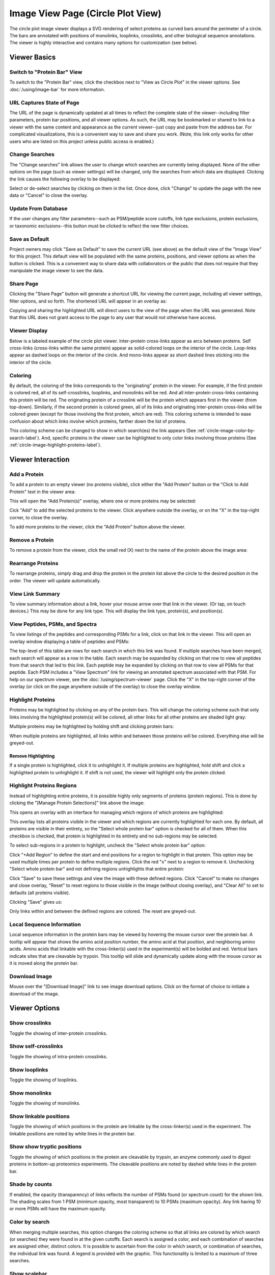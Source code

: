 =======================================
Image View Page (Circle Plot View)
=======================================

.. image:: /images/image-view-circle-plot.png

The circle plot image viewer displays a SVG rendering of select proteins as curved bars around the perimeter of a circle.
The bars are annotated with positions of monolinks, looplinks, crosslinks, and other biological sequence annotations. The viewer is
highly interactive and contains many options for customization (see below).

Viewer Basics
==================

Switch to "Protein Bar" View
-------------------------------
To switch to the "Protein Bar" view, click the checkbox next to "View as Circle Plot" in the viewer options. See :doc:`/using/image-bar` for more information.

.. image:: /images/toggle-circle-plot-view.png

URL Captures State of Page
-------------------------------
The URL of the page is dynamically updated at all times to reflect the complete state of
the viewer--including filter parameters, protein bar positions, and all viewer options.
As such, the URL may be bookmarked or shared to link to a viewer with the same content
and appearance as the current viewer--just copy and paste from the address bar.
For complicated visualizations, this is a convenient
way to save and share you work. (Note, this link only works for other users who are listed
on this project unless public access is enabled.)

Change Searches
---------------------
.. image:: /images/change-searches-link.png

The "Change searches" link allows the user to change which searches are currently being displayed. None of the other options
on the page (such as viewer settings) will be changed, only the searches from which data are displayed. Clicking the link causes the following overlay to be displayed:

.. image:: /images/change-searches-overlay.png

Select or de-select searches by clicking on them in the list. Once done, click "Change" to update the page with the new data or "Cancel" to close the overlay.


Update From Database
---------------------
.. image:: /images/button-update-from-database.png

If the user changes any filter parameters--such as PSM/peptide score cutoffs, link type exclusions, protein exclusions, or taxonomic
exclusions--this button must be clicked to reflect the new filter choices.

Save as Default
--------------------
.. image:: /images/button-save-as-default.png

Project owners may click "Save as Default" to save the current URL (see above) as the default
view of the "Image View" for this project. This default view will be populated with the same
proteins, positions, and viewer options as when the button is clicked. This is a convenient
way to share data with collaborators or the public that does not require that they
manipulate the image viewer to see the data.


Share Page
--------------------
.. image:: /images/button-share-page.png

Clicking the "Share Page" button will generate a shortcut URL for viewing the current page, including all viewer settings, filter options,
and so forth. The shortened URL will appear in an overlay as:

.. image:: /images/share-page-overlay.png

Copying and sharing the highlighted URL will direct users to the view of the page when the URL was generated. Note that this
URL does not grant access to the page to any user that would not otherwise have access.


Viewer Display
--------------------
Below is a labeled example of the circle plot viewer. Inter-protein cross-links appear as arcs between proteins.
Self cross-links (cross-links within the same protein) appear as solid-colored loops on the interior of the circle.
Loop-links appear as dashed loops on the interior of the circle. And mono-links appear as short dashed lines sticking
into the interior of the circle.

.. image:: /images/circle-plot-viewer-display.png

Coloring
---------------------
By default, the coloring of the links corresponds to the "originating" protein in the viewer. For example, if the
first protein is colored red, all of its self-crosslinks, looplinks, and monolinks will be red. And all inter-protein cross-links
containing this protein will be red. The originating protein of a crosslink will be the protein which
appears first in the viewer (from top-down). Similarly, if the second protein is colored green, all of its links and
originating inter-protein cross-links will be colored green (except for those involving the first protein, which are red). This coloring scheme is intended to ease confusion about which
links involve which proteins, farther down the list of proteins.

This coloring scheme can be changed to show in which search(es) the link appears (See :ref:`circle-image-color-by-search-label`). And, specific
proteins in the viewer can be highlighted to only color links involving those proteins (See :ref:`circle-image-highlight-proteins-label`).


Viewer Interaction
==================

Add a Protein
---------------------
To add a protein to an empty viewer (no proteins visible), click either the "Add Protein" button or the "Click to Add Protein" text in the viewer area:

.. image:: /images/circle-plot-add-protein1.png

This will open the "Add Protein(s)" overlay, where one or more proteins may be selected:

.. image:: /images/add-protein-overlay.png

Cick "Add" to add the selected proteins to the viewer. Click anywhere outside the overlay, or on the "X" in the top-right corner, to close the overlay.

To add more proteins to the viewer, click the "Add Protein" button above the viewer.


Remove a Protein
---------------------
To remove a protein from the viewer, click the small red (X) next to the name of the protein above the image area:

.. image:: /images/delete-protein.png

Rearrange Proteins
---------------------
To rearrange proteins, simply drag and drop the protein in the protein list above the circle to the desired position in the order. The viewer will update automatically.

.. image:: /images/rearrange-proteins.png


View Link Summary
---------------------
To view summary information about a link, hover your mouse arrow over that link in the viewer. (Or tap, on touch devices.) This may be done for any link type.
This will display the link type, protein(s), and position(s).

.. image:: /images/circle-plot-hover.png

View Peptides, PSMs, and Spectra
-------------------------------------
To view listings of the peptides and corresponding PSMs for a link, click on that link in the viewer. This will open
an overlay window displaying a table of peptides and PSMs:

.. image:: /images/viewer-click-overlay.png

The top-level of this table are rows for each search in which this link was found. If multiple searches have been merged, each
search will appear as a row in the table. Each search may be expanded by clicking on that row to view all peptides from that
search that led to this link. Each peptide may be expanded by clicking on that row to view all PSMs for that peptide. Each
PSM includes a "View Spectrum" link for viewing an annotated spectrum associated with that PSM. For help on our
spectrum viewer, see the :doc:`/using/spectrum-viewer` page. Click the "X" in the top-right corner of the overlay (or
click on the page anywhere outside of the overlay) to close the overlay window.

.. _circle-image-highlight-proteins-label:

Highlight Proteins
------------------
Proteins may be highlighted by clicking on any of the protein bars. This will change the coloring scheme such that
only links involving the highlighted protein(s) will be colored, all other links for all other proteins are shaded
light gray:

.. image:: /images/circle-plot-highlight-protein.png

Multiple proteins may be highlighted by holding shift and clicking protein bars:

.. image:: /images/circle-plot-highlight-protein2.png

When multiple proteins are highlighted, all links within and between those proteins will be colored. Everything else will be greyed-out.

Remove Highlighting
^^^^^^^^^^^^^^^^^^^^^
If a single protein is highlighted, click it to unhighlight it. If multiple proteins are highlighted, hold shift and click a
highlighted protein to unhighlight it. If shift is not used, the viewer will highlight only the protein clicked.


Highlight Proteins Regions
----------------------------
Instead of highlighting entire proteins, it is possible highly only segments of proteins (protein regions). This is done by clicking
the "[Manage Protein Selections]" link above the image:

.. image:: /images/circle-plot-manage-protein-selections.png

This opens an overlay with an interface for managing which regions of which proteins are highlighted:

.. image:: /images/manage-protein-selections-overlay1.png

This overlay lists all proteins visible in the viewer and which regions are currently highlighted for each one. By default,
all proteins are visible in their entirety, so the "Select whole protein bar" option is checked for all of them. When this
checkbox is checked, that protein is highlighted in its entirety and no sub-regions may be selected.

To select sub-regions in a protein to highlight, uncheck the "Select whole protein bar" option:

.. image:: /images/manage-protein-selections-overlay2.png

Click "+Add Region" to define the start and end positions for a region to highlight in that protein. This option may be
used multiple times per protein to define multiple regions. Click the red "x" next to a region to remove it. Unchecking
"Select whole protein bar" and not defining regions unhighlights that entire protein:

.. image:: /images/manage-protein-selections-overlay3.png

Click "Save" to save these settings and view the image with these defined regions. Click "Cancel" to make no changes and close overlay, "Reset" to reset
regions to those visible in the image (without closing overlay), and "Clear All" to set to defaults (all proteins visible).

Clicking "Save" gives us:

.. image:: /images/circle-plot-manage-protein-selections2.png

Only links within and between the defined regions are colored. The reset are greyed-out.

Local Sequence Information
---------------------------
Local sequence information in the protein bars may be viewed by hovering the mouse cursor over the protein bar. A tooltip will appear
that shows the amino acid position number, the amino acid at that position, and neighboring amino acids. Amino acids that linkable
with the cross-linker(s) used in the experiment(s) will be bolded and red. Vertical bars indicate sites that are cleavable by
trypsin. This tooltip will slide and dynamically update along with the mouse cursor as it is moved along the protein bar.

.. image:: /images/circle-plot-local-sequence-info.png

Download Image
---------------------------
Mouse over the "[Download Image]" link to see image download options. Click on the format of choice to initiate a download of the image.

.. image:: /images/circle-plot-download-svg.png

Viewer Options
==================

Show crosslinks
-------------------------------------
Toggle the showing of inter-protein crosslinks.

Show self-crosslinks
-------------------------------------
Toggle the showing of intra-protein crosslinks.

Show looplinks
-------------------------------------
Toggle the showing of looplinks.

Show monolinks
-------------------------------------
Toggle the showing of monolinks.

Show linkable positions
-------------------------------------
Toggle the showing of which positions in the protein are linkable by the cross-linker(s) used in the experiment. The linkable
positions are noted by white lines in the protein bar.

Show show tryptic positions
-------------------------------------
Toggle the showing of which positions in the protein are cleavable by trypsin, an enzyme commonly used to digest proteins
in bottom-up proteomics experiments. The cleavable positions are noted by dashed white lines in the protein bar.

Shade by counts
-------------------------------------
If enabled, the opacity (transparency) of links reflects the number of PSMs found (or spectrum count) for the shown link. The shading scales from
1 PSM (minimum opacity, most transparent) to 10 PSMs (maximum opacity). Any link having 10 or more PSMs will have the
maximum opacity.

.. _circle-image-color-by-search-label:

Color by search
-----------------
When merging multiple searches, this option changes the coloring scheme so that all links are colored by which search (or searches) they were found in at the given cutoffs. Each search is assigned
a color, and each combination of searches are assigned other, distinct colors. It is possible to ascertain from the color in which search, or combination of searches,
the individual link was found. A legend is provided with the graphic. This functionality is limited to a maximum of three searches.

.. image:: /images/circle-plot-color-by-search.png

Show scalebar
-------------------------------------
Toggle the display of the scale bar on and off.

Automatic sizing
-------------------------------------
The viewer automatically sizes the circle plot with a diameter of 800 pixels. To change this, uncheck the "Automatic sizing" checkbox and use the
slider to change the radius of the circle plot.

.. image:: /images/circle-plot-size-options.png

Show Feature Annotations
-------------------------------------
This option allows for the display of protein sequence feature annotations of various on the protein bars. To select a type of feature annotation, click
the pull-down menu next to "Show Feature Annotations" and select a type:

.. image:: /images/circle-plot-feature-annotation1.png

This will retrieve the necessary data from the server and display the respective annotation as bars aligned outside of the protein bars on the circle:

.. image:: /images/circle-plot-feature-annotation2.png

The types of feature annotations currently supported are:

Sequence Coverage
^^^^^^^^^^^^^^^^^^^^^^^^^^^^^
Sequence coverage shows which regions of the protein's sequence are covered by
peptides of any type from the search(es) that meet the filtering criteria. An
example of viewing the sequence coverage is shown above. The regions may be
moused over to view exact start and stop residues.

Predicted Disordered Regions
^^^^^^^^^^^^^^^^^^^^^^^^^^^^^
Selecting this option annotates the protein bars to show predicted
disordered regions according to the DISOPRED3 algorithm. The regions may be
moused over to view exact start and stop residues. This feature requires that
PAWS be available, see: :ref:`circle-viewer-paws-label`.

.. image:: /images/circle-plot-disordered-regions.png

Predicted Secondary Structure
^^^^^^^^^^^^^^^^^^^^^^^^^^^^^
Selecting this option annotates the protein bars to show predictions
for secondary structure according to the PSIPRED 3 algorithm. The regions may be
moused over to view exact start and stop residues. This feature requires that
PAWS be available, see: :ref:`circle-viewer-paws-label`.

.. image:: /images/circle-plot-ss.png


.. _circle-viewer-paws-label:

Feature Annotations and PAWS
-------------------------------------
Disordered regions and secondary structure require a separate, optional web application be
installed by the site administrator that we have called PAWS, or Protein Annotation Web Services.
Requests for these types of sequence annotations make a request to the PAWS service for information
about the respective sequence. If available, that information is sent by PAWS to proxl and that
information is shown. If not available, PAWS will initiate the running of DISOPRED3 or PSIPRED3
on the sequence, store the results in a database (for future use), and respond to proxl with
the data.

As a consequence, if the sequence annotations for the requested sequence has not
yet been run, there may be a delay before the data are shown in proxl. The user as the option
of waiting for the data to be returned, or canceling and performing other actions. (Note: if
canceled, the data are still processed and will be available on a subsequent request.)

.. image:: /images/viewer-paws-pause.png

For more information about PAWS, please see :doc:`/install/paws`.


Filter Data
======================
The data presented in the viewer may be filtered using the form at the top of the page. The
filtering options are:

PSM Filters
--------------------
The filters to apply at the PSM level. Only results which have at least one PSM that meets all of the selected
critiera will be listed. When listing PSMs associated with peptides, only PSMs that meet all of the selected
critiera will be listed.

To change the PSM-level filters, first click the pencil icon next to "PSM Filters":

.. image:: /images/filter-change-psm-filter1.png

This opens an overlay with the containing the possible score types to use as PSM filters for this search. To change
the cutoff values to be used for any of these score types, enter the value next to the score type. proxl will correctly
handle scores for which larger values are more significant or scores for which smaller values are more signiciant.

.. image:: /images/filter-change-psm-filter2.png

To save the new values to the page, click the "Save" button. To cancel, click "Cancel".

The "Reset to Defaults" button will reset the cutoff values to the defaults specified by the proxl XML file uploaded
to the database. This typically represents the suggested cutoffs by the author of the respective search program.

*Important*: It is necessary to update the data on the page after changing filter cutoff values. After clicking
the "Save" button, you must click the "Update From Database" button on the page to apply any new PSM- or peptide-level
filters.

.. image:: /images/filter-update-from-database.png


Peptide Filters
-----------------------
The filters to apply at the peptide level. Only results which have at least one peptide that meets all of the selected
critiera will be listed.

To change the peptide-level filters, first click the pencil icon next to "Peptide Filters":

.. image:: /images/filter-change-peptide-filter1.png

This opens an overlay with the containing the possible score types to use as peptide-level filters for this search. To change
the cutoff values to be used for any of these score types, enter the value next to the score type. proxl will correctly
handle scores for which larger values are more significant or scores for which smaller values are more signiciant.

.. image:: /images/filter-change-peptide-filter2.png

To save the new values to the page, click the "Save" button. To cancel, click "Cancel".

The "Reset to Defaults" button will reset the cutoff values to the defaults specified by the proxl XML file uploaded
to the database. This typically represents the suggested cutoffs by the author of the respective search program.

*Important*: It is necessary to update the data on the page after changing filter cutoff values. After clicking
the "Save" button, you must click the "Update From Database" button on the page to apply any new PSM- or peptide-level
filters.

.. image:: /images/filter-update-from-database.png


Exclude links with
--------------------
Peptides with any of the checked attributes will not be shown. The attributes are:

	* no unique peptides - If the link (crosslink, looplink, or monolink) was exclusively identified by peptides that also map to othe proteins
	* only one PSM - If a given link was identified by a single PSM
	* only one peptide - If a given link was identifed by a single peptide, where a peptide is the combination of sequence, linked positions, and modifications

Exclude proteins with
----------------------
This option limits which proteins will appear in the pull-down menu for adding proteins to the viewer (see below).
Proteins that contain any of the checked options will not appear. For example, checking 'No links' prevents
proteins that do not contain crosslinks, looplinks, or monolinks from appearing.

Exclude organisms
--------------------
This options limits which proteins will appear in the pull-down menu for adding proteins. No proteins from any of the checked organisms will appear.
